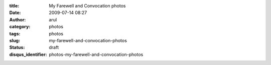 :title: My Farewell and Convocation photos
:date: 2009-07-14 08:27
:author: arul
:category: photos
:tags: photos
:slug: my-farewell-and-convocation-photos
:status: draft
:disqus_identifier: photos-my-farewell-and-convocation-photos

.. raw:: html

   <div align="center">

.. raw:: html

   <object classid="clsid:d27cdb6e-ae6d-11cf-96b8-444553540000" width="400" height="267" codebase="http://download.macromedia.com/pub/shockwave/cabs/flash/swflash.cab#version=6,0,40,0">

.. raw:: html

   <embed type="application/x-shockwave-flash" width="400" height="267" src="http://picasaweb.google.com/s/c/bin/slideshow.swf" flashvars="host=picasaweb.google.com&amp;hl=en_US&amp;feat=flashalbum&amp;RGB=0x000000&amp;feed=http%3A%2F%2Fpicasaweb.google.com%2Fdata%2Ffeed%2Fapi%2Fuser%2Farulraj1985%3Falt%3Drss%26kind%3Dphoto%26access%3Dpublic%26psc%3DF%26q%26uname%3Darulraj1985">
   </embed>
   </object>

.. raw:: html

   </div>
